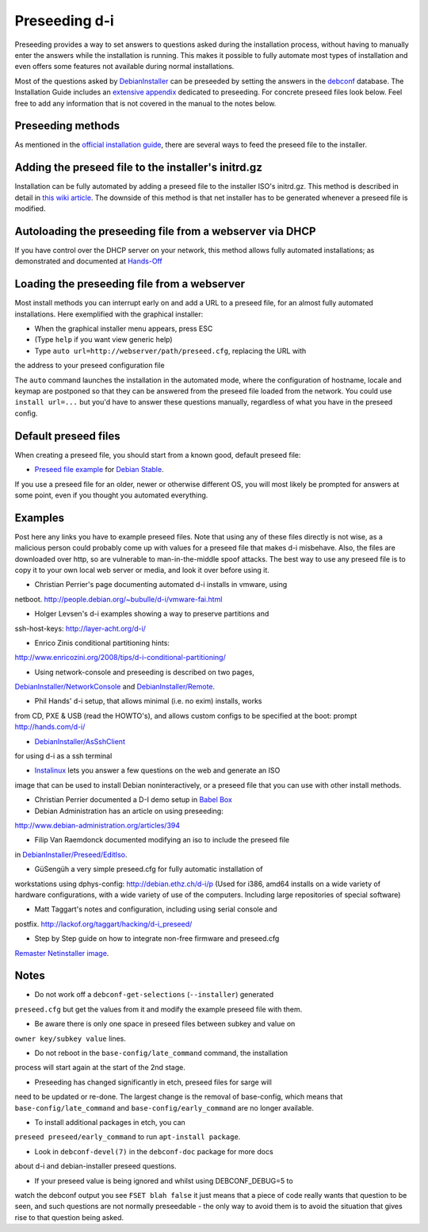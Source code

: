 Preseeding d-i
==============

Preseeding provides a way to set answers to questions asked during the
installation process, without having to manually enter the answers while
the installation is running. This makes it possible to fully automate most
types of installation and even offers some features not available during 
normal installations.

Most of the questions asked by DebianInstaller_ can be preseeded by setting the
answers in the `debconf`_ database. The Installation Guide includes an `extensive appendix`_ dedicated to preseeding. For concrete preseed files look below. 
Feel free to add any information that is not covered in the manual to the 
notes below.

Preseeding methods
------------------

As mentioned in the `official installation guide`_, there are several ways to
feed the preseed file to the installer.

Adding the preseed file to the installer's initrd.gz
----------------------------------------------------

Installation can be fully automated by adding a preseed file to the installer
ISO's initrd.gz. This method is described in detail in `this wiki article 
<http://wiki.debian.org/DebianInstaller/Preseed/EditIso>`_. The downside of 
this method is that net installer has to be generated whenever a preseed file 
is modified.

Autoloading the preseeding file from a webserver via DHCP
---------------------------------------------------------

If you have control over the DHCP server on your network, this method allows
fully automated installations; as demonstrated and documented at Hands-Off_

Loading the preseeding file from a webserver
--------------------------------------------

Most install methods you can interrupt early on and add a URL to a preseed 
file, for an almost fully automated installations.  Here exemplified with the
graphical installer:

* When the graphical installer menu appears, press ESC
* (Type ``help`` if you want view generic help)
* Type ``auto url=http://webserver/path/preseed.cfg``, replacing the URL with 
the address to your preseed configuration file

The ``auto`` command launches the installation in the automated mode, where 
the configuration of hostname, locale and keymap are postponed so that they 
can be answered from the preseed file loaded from the network. You could use 
``install url=...`` but you'd have to answer these questions manually, 
regardless of what you have in the preseed config.

Default preseed files
---------------------

When creating a preseed file, you should start from a known good, default 
preseed file:

* `Preseed file example`_ for `Debian Stable`_.

If you use a preseed file for an older, newer or otherwise different OS, you
will most likely be prompted for answers at some point, even if you thought
you automated everything.

Examples
--------

Post here any links you have to example preseed files. Note that using any of
these files directly is not wise, as a malicious person could probably come up
with values for a preseed file that makes d-i misbehave. Also, the files are
downloaded over http, so are vulnerable to man-in-the-middle spoof attacks.
The best way to use any preseed file is to copy it to your own local web server
or media, and look it over before using it.

- Christian Perrier's page documenting automated d-i installs in vmware, using
netboot.  http://people.debian.org/~bubulle/d-i/vmware-fai.html

- Holger Levsen's d-i examples showing a way to preserve partitions and
ssh-host-keys: http://layer-acht.org/d-i/

- Enrico Zinis conditional partitioning hints:
http://www.enricozini.org/2008/tips/d-i-conditional-partitioning/

- Using network-console and preseeding is described on two pages,
`DebianInstaller/NetworkConsole <http://wiki.debian.org/DebianInstaller/NetworkConsole>`_
and `DebianInstaller/Remote <http://wiki.debian.org/DebianInstaller/Remote>`_.

- Phil Hands' d-i setup, that allows minimal (i.e. no exim) installs, works
from CD, PXE & USB (read the HOWTO's), and allows custom configs to be
specified at the boot: prompt http://hands.com/d-i/

- `DebianInstaller/AsSshClient <http://wiki.debian.org/DebianInstaller/AsSshClient>`_
for using d-i as a ssh terminal

- `Instalinux <http://www.instalinux.com/>`_ lets you answer a few questions on the web and generate an ISO
image that can be used to install Debian noninteractively, or a preseed file
that you can use with other install methods.

- Christian Perrier documented a D-I demo setup in `Babel Box <http://wiki.debian.org/DebianInstaller/BabelBox>`_

- Debian Administration has an article on using preseeding:
http://www.debian-administration.org/articles/394

- Filip Van Raemdonck documented modifying an iso to include the preseed file
in `DebianInstaller/Preseed/EditIso <http://wiki.debian.org/DebianInstaller/Preseed/EditIso>`_.

- GüSengüh a very simple preseed.cfg for fully automatic installation of 
workstations using dphys-config:  http://debian.ethz.ch/d-i/p (Used for i386,
amd64 installs on a wide variety of hardware configurations, with a wide
variety of use of the computers. Including large repositories of special
software)

- Matt Taggart's notes and configuration, including using serial console and
postfix. http://lackof.org/taggart/hacking/d-i_preseed/

- Step by Step guide on how to integrate non-free firmware and preseed.cfg
`Remaster Netinstaller image`_.

Notes
-------

- Do not work off a ``debconf-get-selections`` (``--installer``) generated
``preseed.cfg`` but get the values from it and modify the example preseed file
with them.

- Be aware there is only one space in preseed files between subkey and value on
``owner key/subkey value`` lines.

- Do not reboot in the ``base-config/late_command`` command, the installation
process will start again at the start of the 2nd stage.

- Preseeding has changed significantly in etch, preseed files for sarge will
need to be updated or re-done. The largest change is the removal of
base-config, which means that ``base-config/late_command`` and 
``base-config/early_command`` are no longer available.

- To install additional packages in etch, you can
``preseed preseed/early_command`` to run ``apt-install package``.

- Look in ``debconf-devel(7)`` in the ``debconf-doc`` package for more docs
about d-i and debian-installer preseed questions.

- If your preseed value is being ignored and whilst using DEBCONF_DEBUG=5 to
watch the debconf output you see ``FSET blah false`` it just means that a
piece of code really wants that question to be seen, and such questions are
not normally preseedable - the only way to avoid them is to avoid the
situation that gives rise to that question being asked.

.. _official installation guide: http://www.debian.org/releases/stable/i386/apb.html
.. _extensive appendix: http://www.debian.org/releases/stable/i386/apb.html
.. _debconf: http://wiki.debian.org/debconf
.. _DebianInstaller: http://wiki.debian.org/DebianInstaller
.. _Hands-Off: http://hands.com/d-i/
.. _Preseed file example: http://www.debian.org/releases/stable/example-preseed.txt
.. _Debian Stable: http://wiki.debian.org/DebianStable
.. _Remaster Netinstaller image: http://www.n0r1sk.com/index.php/Debian_Remaster_Netinstaller_-_Integrate_Firmware_bnx2x_and_Preseed
